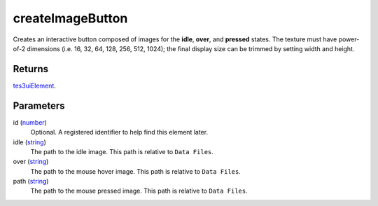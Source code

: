 createImageButton
====================================================================================================

Creates an interactive button composed of images for the **idle**, **over**, and **pressed** states. The texture must have power-of-2 dimensions (i.e. 16, 32, 64, 128, 256, 512, 1024); the final display size can be trimmed by setting width and height.

Returns
----------------------------------------------------------------------------------------------------

`tes3uiElement`_.

Parameters
----------------------------------------------------------------------------------------------------

id (`number`_)
    Optional. A registered identifier to help find this element later.

idle (`string`_)
    The path to the idle image. This path is relative to ``Data Files``.

over (`string`_)
    The path to the mouse hover image. This path is relative to ``Data Files``.

path (`string`_)
    The path to the mouse pressed image. This path is relative to ``Data Files``.

.. _`tes3uiElement`: ../../../lua/type/tes3uiElement.html
.. _`string`: ../../../lua/type/string.html
.. _`number`: ../../../lua/type/number.html
